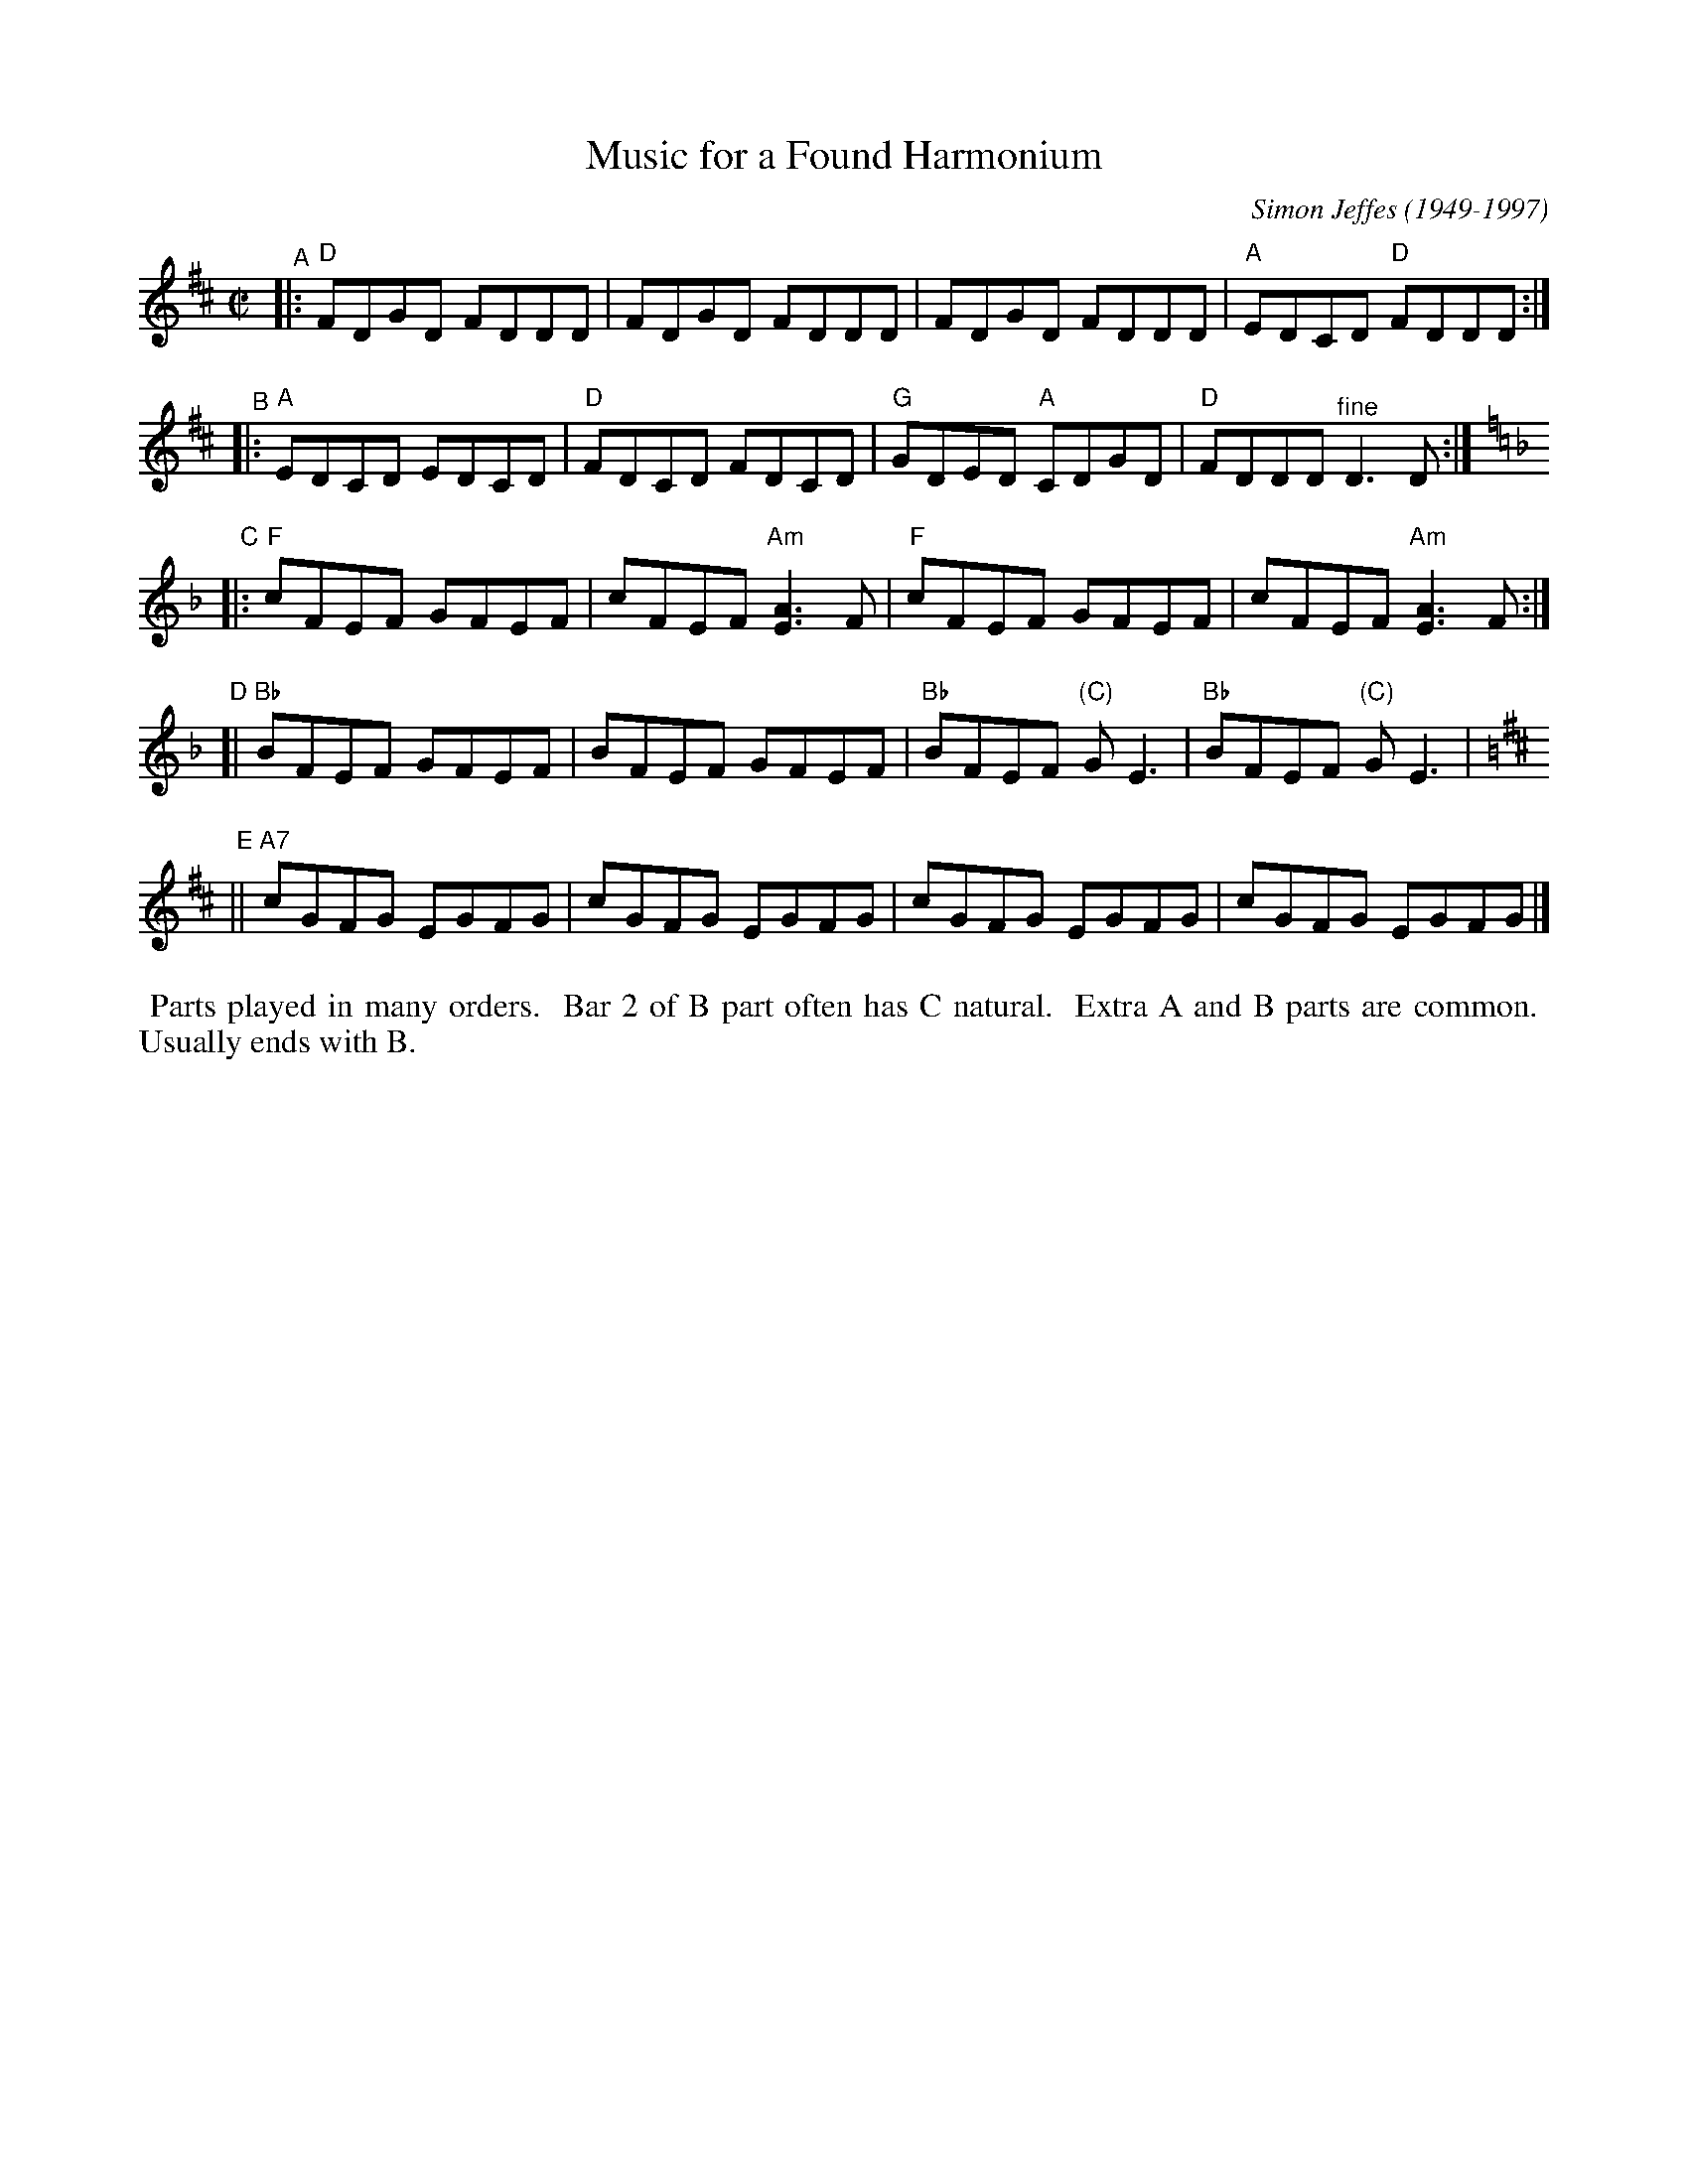 X: 1
T: Music for a Found Harmonium
C: Simon Jeffes (1949-1997)
%D:1982
R: reel
Z: 2020 John Chambers <jc:trillian.mit.edu>
S: https://www.facebook.com/groups/Fiddletuneoftheday/
S: https://www.facebook.com/groups/Fiddletuneoftheday/photos/
M: C|
L: 1/8
K: D
"^A"|: "D"FDGD FDDD | FDGD FDDD | FDGD FDDD | "A"EDCD "D"FDDD :|
"^B"|: "A"EDCD EDCD | "D"FDCD FDCD | "G"GDED "A"CDGD | "D"FDDD "^fine"D3D :|[K:=f=c]
K: F
"^C"|: "F"cFEF GFEF | cFEF "Am"[A3E3]F | "F"cFEF GFEF | cFEF "Am"[A3E3]F :|
"^D"[| "Bb"BFEF GFEF | BFEF GFEF | "Bb"BFEF "(C)"GE3 | "Bb"BFEF "(C)"GE3 |[K:=B]
K: D
"^E"|| "A7"cGFG EGFG | cGFG EGFG | cGFG EGFG | cGFG EGFG |]
%%begintext align
%% Parts played in many orders.
%% Bar 2 of B part often has C natural.
%% Extra A and B parts are common.
%% Usually ends with B.
%%endtext
